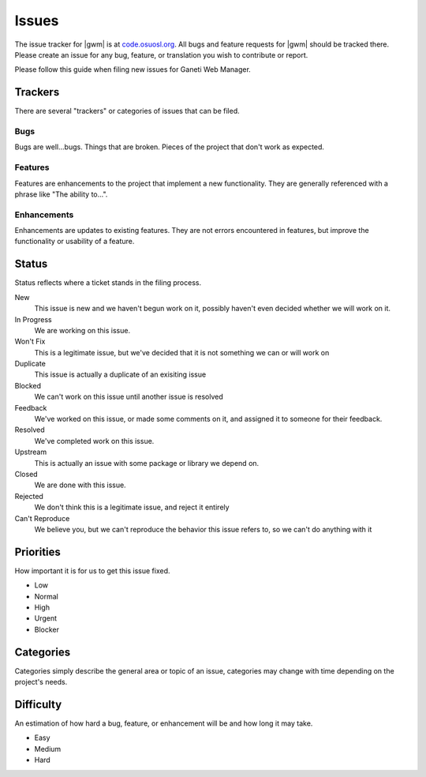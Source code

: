 .. _issues:

Issues
======

The issue tracker for |gwm| is at `code.osuosl.org`_. All bugs and feature requests for |gwm| should be tracked there. Please create an issue for any bug, feature, or translation you wish to contribute or report.

.. _`code.osuosl.org`: https://code.osuosl.org/projects/ganeti-webmgr


Please follow this guide when filing new issues for Ganeti Web Manager.

Trackers
--------

There are several "trackers" or categories of issues that can be filed.

Bugs
~~~~

Bugs are well...bugs. Things that are broken. Pieces of the project that
don't work as expected.

Features
~~~~~~~~

Features are enhancements to the project that implement a new functionality. 
They are generally referenced with a phrase like "The ability to...".

Enhancements
~~~~~~~~~~~~

Enhancements are updates to existing features. They are not errors
encountered in features, but improve the functionality or usability of a feature.

Status
------

Status reflects where a ticket stands in the filing process.


New
    This issue is new and we haven't begun work on it, possibly haven't even decided whether we will work on it. 
In Progress
    We are working on this issue.
Won't Fix
    This is a legitimate issue, but we've decided that it is not something we can or will work on
Duplicate
    This issue is actually a duplicate of an exisiting issue
Blocked
    We can't work on this issue until another issue is resolved
Feedback
    We've worked on this issue, or made some comments on it, and assigned it to someone for their feedback.
Resolved
    We've completed work on this issue.
Upstream
    This is actually an issue with some package or library we depend on.
Closed
    We are done with this issue.
Rejected
    We don't think this is a legitimate issue, and reject it entirely
Can't Reproduce
    We believe you, but we can't reproduce the behavior this issue refers to, so we can't do anything with it

Priorities
----------

How important it is for us to get this issue fixed.

-  Low
-  Normal
-  High
-  Urgent
-  Blocker

Categories
----------

Categories simply describe the general area or topic of an issue, categories may change with time depending on the project's needs.

Difficulty
----------

An estimation of how hard a bug, feature, or enhancement will be and how
long it may take.

-  Easy
-  Medium
-  Hard

